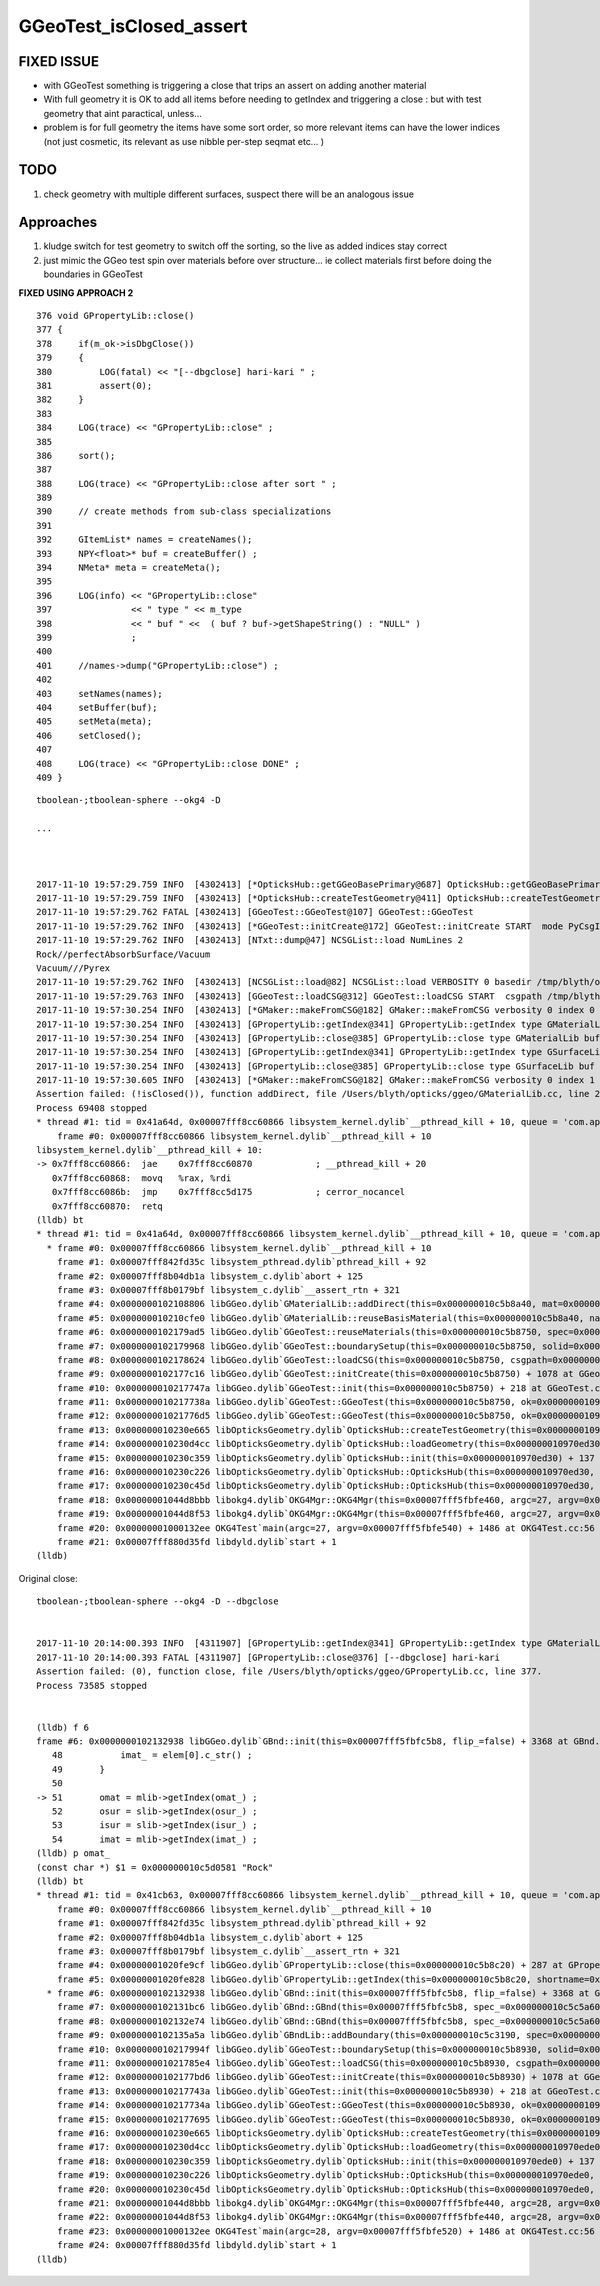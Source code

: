GGeoTest_isClosed_assert
==========================


FIXED ISSUE
-------------

* with GGeoTest something is triggering a close that trips an assert 
  on adding another material

* With full geometry it is OK to add all items before needing to getIndex
  and triggering a close : but with test geometry that aint paractical, unless...

* problem is for full geometry the items have some sort order, 
  so more relevant items can have the lower indices (not just 
  cosmetic, its relevant as use nibble per-step seqmat etc... )


TODO 
------

1. check geometry with multiple different surfaces, suspect
   there will be an analogous issue


Approaches
-----------

1. kludge switch for test geometry to switch off the sorting, so 
   the live as added indices stay correct

2. just mimic the GGeo test spin over materials before over 
   structure... ie collect materials first before doing the boundaries
   in GGeoTest 

**FIXED USING APPROACH 2**



::

    376 void GPropertyLib::close()
    377 {
    378     if(m_ok->isDbgClose())
    379     {
    380         LOG(fatal) << "[--dbgclose] hari-kari " ;
    381         assert(0);
    382     }
    383 
    384     LOG(trace) << "GPropertyLib::close" ;
    385 
    386     sort();
    387 
    388     LOG(trace) << "GPropertyLib::close after sort " ;
    389 
    390     // create methods from sub-class specializations
    391 
    392     GItemList* names = createNames();
    393     NPY<float>* buf = createBuffer() ;
    394     NMeta* meta = createMeta();
    395 
    396     LOG(info) << "GPropertyLib::close"
    397               << " type " << m_type
    398               << " buf " <<  ( buf ? buf->getShapeString() : "NULL" )
    399               ;
    400 
    401     //names->dump("GPropertyLib::close") ;
    402 
    403     setNames(names);
    404     setBuffer(buf);
    405     setMeta(meta);
    406     setClosed();
    407 
    408     LOG(trace) << "GPropertyLib::close DONE" ;
    409 }










::

    tboolean-;tboolean-sphere --okg4 -D

    ...



    2017-11-10 19:57:29.759 INFO  [4302413] [*OpticksHub::getGGeoBasePrimary@687] OpticksHub::getGGeoBasePrimary analytic switch   m_gltf 0 ggb GGeo
    2017-11-10 19:57:29.759 INFO  [4302413] [*OpticksHub::createTestGeometry@411] OpticksHub::createTestGeometry START
    2017-11-10 19:57:29.762 FATAL [4302413] [GGeoTest::GGeoTest@107] GGeoTest::GGeoTest
    2017-11-10 19:57:29.762 INFO  [4302413] [*GGeoTest::initCreate@172] GGeoTest::initCreate START  mode PyCsgInBox
    2017-11-10 19:57:29.762 INFO  [4302413] [NTxt::dump@47] NCSGList::load NumLines 2
    Rock//perfectAbsorbSurface/Vacuum
    Vacuum///Pyrex
    2017-11-10 19:57:29.762 INFO  [4302413] [NCSGList::load@82] NCSGList::load VERBOSITY 0 basedir /tmp/blyth/opticks/tboolean-sphere-- txtpath /tmp/blyth/opticks/tboolean-sphere--/csg.txt nbnd 2
    2017-11-10 19:57:29.763 INFO  [4302413] [GGeoTest::loadCSG@312] GGeoTest::loadCSG START  csgpath /tmp/blyth/opticks/tboolean-sphere-- ntree 2 verbosity 0
    2017-11-10 19:57:30.254 INFO  [4302413] [*GMaker::makeFromCSG@182] GMaker::makeFromCSG verbosity 0 index 0 boundary-spec Rock//perfectAbsorbSurface/Vacuum numTris 119996 trisMsg 
    2017-11-10 19:57:30.254 INFO  [4302413] [GPropertyLib::getIndex@341] GPropertyLib::getIndex type GMaterialLib TRIGGERED A CLOSE  shortname [Rock]
    2017-11-10 19:57:30.254 INFO  [4302413] [GPropertyLib::close@385] GPropertyLib::close type GMaterialLib buf 2,2,39,4
    2017-11-10 19:57:30.254 INFO  [4302413] [GPropertyLib::getIndex@341] GPropertyLib::getIndex type GSurfaceLib TRIGGERED A CLOSE  shortname []
    2017-11-10 19:57:30.254 INFO  [4302413] [GPropertyLib::close@385] GPropertyLib::close type GSurfaceLib buf 1,2,39,4
    2017-11-10 19:57:30.605 INFO  [4302413] [*GMaker::makeFromCSG@182] GMaker::makeFromCSG verbosity 0 index 1 boundary-spec Vacuum///Pyrex numTris 94316 trisMsg 
    Assertion failed: (!isClosed()), function addDirect, file /Users/blyth/opticks/ggeo/GMaterialLib.cc, line 230.
    Process 69408 stopped
    * thread #1: tid = 0x41a64d, 0x00007fff8cc60866 libsystem_kernel.dylib`__pthread_kill + 10, queue = 'com.apple.main-thread', stop reason = signal SIGABRT
        frame #0: 0x00007fff8cc60866 libsystem_kernel.dylib`__pthread_kill + 10
    libsystem_kernel.dylib`__pthread_kill + 10:
    -> 0x7fff8cc60866:  jae    0x7fff8cc60870            ; __pthread_kill + 20
       0x7fff8cc60868:  movq   %rax, %rdi
       0x7fff8cc6086b:  jmp    0x7fff8cc5d175            ; cerror_nocancel
       0x7fff8cc60870:  retq   
    (lldb) bt
    * thread #1: tid = 0x41a64d, 0x00007fff8cc60866 libsystem_kernel.dylib`__pthread_kill + 10, queue = 'com.apple.main-thread', stop reason = signal SIGABRT
      * frame #0: 0x00007fff8cc60866 libsystem_kernel.dylib`__pthread_kill + 10
        frame #1: 0x00007fff842fd35c libsystem_pthread.dylib`pthread_kill + 92
        frame #2: 0x00007fff8b04db1a libsystem_c.dylib`abort + 125
        frame #3: 0x00007fff8b0179bf libsystem_c.dylib`__assert_rtn + 321
        frame #4: 0x0000000102108806 libGGeo.dylib`GMaterialLib::addDirect(this=0x000000010c5b8a40, mat=0x000000010972f6e0) + 102 at GMaterialLib.cc:230
        frame #5: 0x000000010210cfe0 libGGeo.dylib`GMaterialLib::reuseBasisMaterial(this=0x000000010c5b8a40, name=0x000000010c5da7e9) + 400 at GMaterialLib.cc:789
        frame #6: 0x0000000102179ad5 libGGeo.dylib`GGeoTest::reuseMaterials(this=0x000000010c5b8750, spec=0x000000010c5bc660) + 293 at GGeoTest.cc:290
        frame #7: 0x0000000102179968 libGGeo.dylib`GGeoTest::boundarySetup(this=0x000000010c5b8750, solid=0x000000010c5da090, spec=0x000000010c5bc660) + 40 at GGeoTest.cc:230
        frame #8: 0x0000000102178624 libGGeo.dylib`GGeoTest::loadCSG(this=0x000000010c5b8750, csgpath=0x000000010c5b89e0, solids=0x000000010c5c3910) + 1588 at GGeoTest.cc:347
        frame #9: 0x0000000102177c16 libGGeo.dylib`GGeoTest::initCreate(this=0x000000010c5b8750) + 1078 at GGeoTest.cc:183
        frame #10: 0x000000010217747a libGGeo.dylib`GGeoTest::init(this=0x000000010c5b8750) + 218 at GGeoTest.cc:125
        frame #11: 0x000000010217738a libGGeo.dylib`GGeoTest::GGeoTest(this=0x000000010c5b8750, ok=0x0000000109631530, basis=0x0000000109713810) + 1562 at GGeoTest.cc:109
        frame #12: 0x00000001021776d5 libGGeo.dylib`GGeoTest::GGeoTest(this=0x000000010c5b8750, ok=0x0000000109631530, basis=0x0000000109713810) + 37 at GGeoTest.cc:110
        frame #13: 0x000000010230e665 libOpticksGeometry.dylib`OpticksHub::createTestGeometry(this=0x000000010970ed30, basis=0x0000000109713810) + 357 at OpticksHub.cc:413
        frame #14: 0x000000010230d4cc libOpticksGeometry.dylib`OpticksHub::loadGeometry(this=0x000000010970ed30) + 844 at OpticksHub.cc:389
        frame #15: 0x000000010230c359 libOpticksGeometry.dylib`OpticksHub::init(this=0x000000010970ed30) + 137 at OpticksHub.cc:182
        frame #16: 0x000000010230c226 libOpticksGeometry.dylib`OpticksHub::OpticksHub(this=0x000000010970ed30, ok=0x0000000109631530) + 454 at OpticksHub.cc:166
        frame #17: 0x000000010230c45d libOpticksGeometry.dylib`OpticksHub::OpticksHub(this=0x000000010970ed30, ok=0x0000000109631530) + 29 at OpticksHub.cc:168
        frame #18: 0x00000001044d8bbb libokg4.dylib`OKG4Mgr::OKG4Mgr(this=0x00007fff5fbfe460, argc=27, argv=0x00007fff5fbfe540) + 283 at OKG4Mgr.cc:30
        frame #19: 0x00000001044d8f53 libokg4.dylib`OKG4Mgr::OKG4Mgr(this=0x00007fff5fbfe460, argc=27, argv=0x00007fff5fbfe540) + 35 at OKG4Mgr.cc:41
        frame #20: 0x00000001000132ee OKG4Test`main(argc=27, argv=0x00007fff5fbfe540) + 1486 at OKG4Test.cc:56
        frame #21: 0x00007fff880d35fd libdyld.dylib`start + 1
    (lldb) 


Original close::

    tboolean-;tboolean-sphere --okg4 -D --dbgclose


    2017-11-10 20:14:00.393 INFO  [4311907] [GPropertyLib::getIndex@341] GPropertyLib::getIndex type GMaterialLib TRIGGERED A CLOSE  shortname [Rock]
    2017-11-10 20:14:00.393 FATAL [4311907] [GPropertyLib::close@376] [--dbgclose] hari-kari 
    Assertion failed: (0), function close, file /Users/blyth/opticks/ggeo/GPropertyLib.cc, line 377.
    Process 73585 stopped


    (lldb) f 6
    frame #6: 0x0000000102132938 libGGeo.dylib`GBnd::init(this=0x00007fff5fbfc5b8, flip_=false) + 3368 at GBnd.cc:51
       48           imat_ = elem[0].c_str() ; 
       49       }
       50   
    -> 51       omat = mlib->getIndex(omat_) ;
       52       osur = slib->getIndex(osur_) ;
       53       isur = slib->getIndex(isur_) ;
       54       imat = mlib->getIndex(imat_) ;
    (lldb) p omat_
    (const char *) $1 = 0x000000010c5d0581 "Rock"
    (lldb) bt
    * thread #1: tid = 0x41cb63, 0x00007fff8cc60866 libsystem_kernel.dylib`__pthread_kill + 10, queue = 'com.apple.main-thread', stop reason = signal SIGABRT
        frame #0: 0x00007fff8cc60866 libsystem_kernel.dylib`__pthread_kill + 10
        frame #1: 0x00007fff842fd35c libsystem_pthread.dylib`pthread_kill + 92
        frame #2: 0x00007fff8b04db1a libsystem_c.dylib`abort + 125
        frame #3: 0x00007fff8b0179bf libsystem_c.dylib`__assert_rtn + 321
        frame #4: 0x00000001020fe9cf libGGeo.dylib`GPropertyLib::close(this=0x000000010c5b8c20) + 287 at GPropertyLib.cc:377
        frame #5: 0x00000001020fe828 libGGeo.dylib`GPropertyLib::getIndex(this=0x000000010c5b8c20, shortname=0x000000010c5d0581) + 488 at GPropertyLib.cc:348
      * frame #6: 0x0000000102132938 libGGeo.dylib`GBnd::init(this=0x00007fff5fbfc5b8, flip_=false) + 3368 at GBnd.cc:51
        frame #7: 0x0000000102131bc6 libGGeo.dylib`GBnd::GBnd(this=0x00007fff5fbfc5b8, spec_=0x000000010c5c5a60, flip_=false, mlib_=0x000000010c5b8c20, slib_=0x000000010c5bbab0, dbgbnd_=false) + 294 at GBnd.cc:16
        frame #8: 0x0000000102132e74 libGGeo.dylib`GBnd::GBnd(this=0x00007fff5fbfc5b8, spec_=0x000000010c5c5a60, flip_=false, mlib_=0x000000010c5b8c20, slib_=0x000000010c5bbab0, dbgbnd_=false) + 84 at GBnd.cc:18
        frame #9: 0x0000000102135a5a libGGeo.dylib`GBndLib::addBoundary(this=0x000000010c5c3190, spec=0x000000010c5c5a60, flip=false) + 122 at GBndLib.cc:322
        frame #10: 0x000000010217994f libGGeo.dylib`GGeoTest::boundarySetup(this=0x000000010c5b8930, solid=0x000000010c5cfcb0, spec=0x000000010c5c5a60) + 79 at GGeoTest.cc:233
        frame #11: 0x00000001021785e4 libGGeo.dylib`GGeoTest::loadCSG(this=0x000000010c5b8930, csgpath=0x000000010c5b8bc0, solids=0x000000010c5c3af0) + 1588 at GGeoTest.cc:347
        frame #12: 0x0000000102177bd6 libGGeo.dylib`GGeoTest::initCreate(this=0x000000010c5b8930) + 1078 at GGeoTest.cc:183
        frame #13: 0x000000010217743a libGGeo.dylib`GGeoTest::init(this=0x000000010c5b8930) + 218 at GGeoTest.cc:125
        frame #14: 0x000000010217734a libGGeo.dylib`GGeoTest::GGeoTest(this=0x000000010c5b8930, ok=0x0000000109631560, basis=0x0000000109715f70) + 1562 at GGeoTest.cc:109
        frame #15: 0x0000000102177695 libGGeo.dylib`GGeoTest::GGeoTest(this=0x000000010c5b8930, ok=0x0000000109631560, basis=0x0000000109715f70) + 37 at GGeoTest.cc:110
        frame #16: 0x000000010230e665 libOpticksGeometry.dylib`OpticksHub::createTestGeometry(this=0x000000010970ede0, basis=0x0000000109715f70) + 357 at OpticksHub.cc:413
        frame #17: 0x000000010230d4cc libOpticksGeometry.dylib`OpticksHub::loadGeometry(this=0x000000010970ede0) + 844 at OpticksHub.cc:389
        frame #18: 0x000000010230c359 libOpticksGeometry.dylib`OpticksHub::init(this=0x000000010970ede0) + 137 at OpticksHub.cc:182
        frame #19: 0x000000010230c226 libOpticksGeometry.dylib`OpticksHub::OpticksHub(this=0x000000010970ede0, ok=0x0000000109631560) + 454 at OpticksHub.cc:166
        frame #20: 0x000000010230c45d libOpticksGeometry.dylib`OpticksHub::OpticksHub(this=0x000000010970ede0, ok=0x0000000109631560) + 29 at OpticksHub.cc:168
        frame #21: 0x00000001044d8bbb libokg4.dylib`OKG4Mgr::OKG4Mgr(this=0x00007fff5fbfe440, argc=28, argv=0x00007fff5fbfe520) + 283 at OKG4Mgr.cc:30
        frame #22: 0x00000001044d8f53 libokg4.dylib`OKG4Mgr::OKG4Mgr(this=0x00007fff5fbfe440, argc=28, argv=0x00007fff5fbfe520) + 35 at OKG4Mgr.cc:41
        frame #23: 0x00000001000132ee OKG4Test`main(argc=28, argv=0x00007fff5fbfe520) + 1486 at OKG4Test.cc:56
        frame #24: 0x00007fff880d35fd libdyld.dylib`start + 1
    (lldb) 




